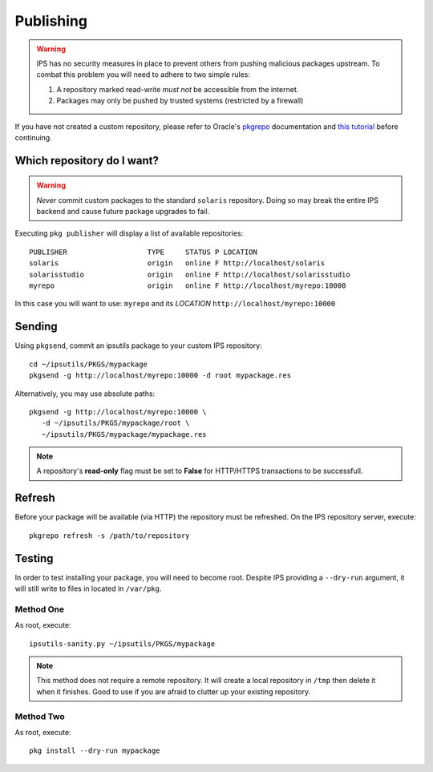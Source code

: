 Publishing
==========

.. warning::

   IPS has no security measures in place to prevent others from pushing malicious
   packages upstream.  To combat this problem you will need to adhere to two 
   simple rules:

   1. A repository marked read-write *must not* be accessible from the internet.
   2. Packages may only be pushed by trusted systems (restricted by a firewall)
   
If you have not created a custom repository, please refer to Oracle's 
`pkgrepo <http://docs.oracle.com/cd/E23824_01/html/E21796/pkgrepo-1.html>`_
documentation and `this tutorial <http://www.scalingbits.com/solaris/ips/configuration>`_ 
before continuing.
   
Which repository do I want?
---------------------------

.. warning::
   
   *Never* commit custom packages to the standard ``solaris`` repository.  Doing 
   so may break the entire IPS backend and cause future package upgrades to 
   fail.

Executing ``pkg publisher`` will display a list of available repositories: ::
   
   PUBLISHER                   TYPE     STATUS P LOCATION
   solaris                     origin   online F http://localhost/solaris
   solarisstudio               origin   online F http://localhost/solarisstudio
   myrepo                      origin   online F http://localhost/myrepo:10000


In this case you will want to use:
``myrepo`` and its *LOCATION* ``http://localhost/myrepo:10000``


Sending
-------

Using ``pkgsend``, commit an ipsutils package to your custom IPS repository: ::

   cd ~/ipsutils/PKGS/mypackage
   pkgsend -g http://localhost/myrepo:10000 -d root mypackage.res

Alternatively, you may use absolute paths: ::
   
   pkgsend -g http://localhost/myrepo:10000 \
      -d ~/ipsutils/PKGS/mypackage/root \
      ~/ipsutils/PKGS/mypackage/mypackage.res
   
.. note::
   
   A repository's **read-only** flag must be set to **False** for HTTP/HTTPS
   transactions to be successfull.


Refresh
-------

Before your package will be available (via HTTP) the repository must be refreshed.
On the IPS repository server, execute: ::

   pkgrepo refresh -s /path/to/repository
   

Testing
-------

In order to test installing your package, you will need to become root.  
Despite IPS providing a ``--dry-run`` argument, it will still write to files in
located in ``/var/pkg``.

Method One
~~~~~~~~~~

As root, execute: ::

   ipsutils-sanity.py ~/ipsutils/PKGS/mypackage
   
.. note::
   
   This method does not require a remote repository.  It will create a local
   repository in ``/tmp`` then delete it when it finishes.  Good to use if you
   are afraid to clutter up your existing repository.

Method Two
~~~~~~~~~~

As root, execute: ::
   
   pkg install --dry-run mypackage

